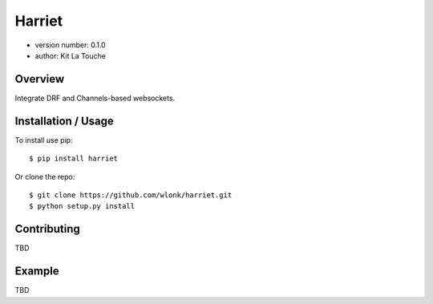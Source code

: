 =======
Harriet
=======

- version number: 0.1.0
- author: Kit La Touche

Overview
--------

Integrate DRF and Channels-based websockets.

Installation / Usage
--------------------

To install use pip::

    $ pip install harriet


Or clone the repo::

    $ git clone https://github.com/wlonk/harriet.git
    $ python setup.py install
    
Contributing
------------

TBD

Example
-------

TBD
